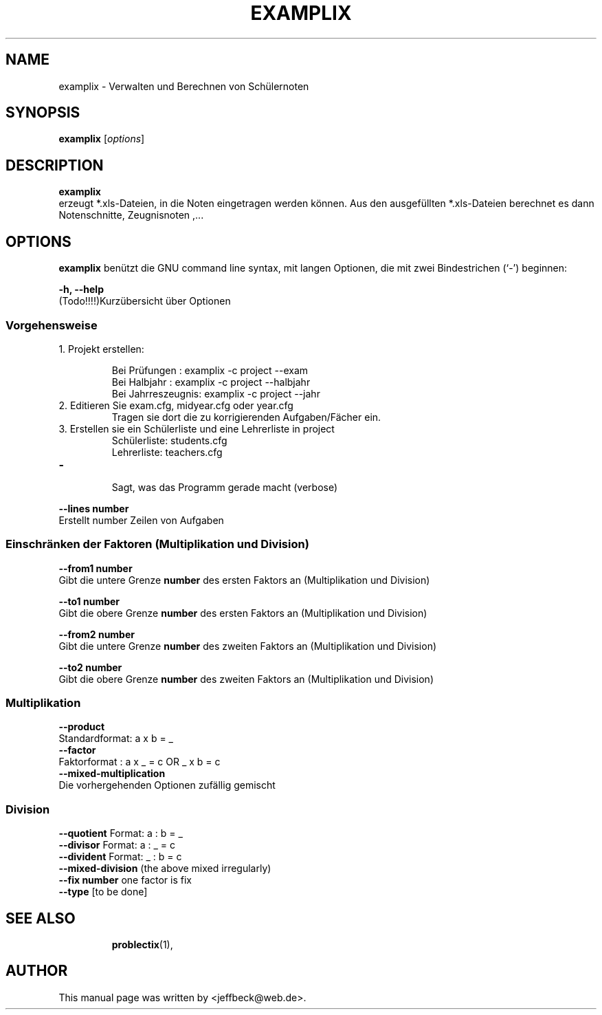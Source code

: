 .\"                                      Hey, EMACS: -*- nroff -*-
.\" First parameter, NAME, should be all caps
.\" Second parameter, SECTION, should be 1-8, maybe w/ subsection
.\" other parameters are allowed: see man(7), man(1)
.TH EXAMPLIX 1 "December 28, 2005"
.\" Please adjust this date whenever revising the manpage.
.\"
.\" Some roff macros, for reference:
.\" .nh        disable hyphenation
.\" .hy        enable hyphenation
.\" .ad l      left justify
.\" .ad b      justify to both left and right margins
.\" .nf        disable filling
.\" .fi        enable filling
.\" .br        insert line break
.\" .sp <n>    insert n+1 empty lines
.\" for manpage-specific macros, see man(7)
.SH NAME
examplix \- Verwalten und Berechnen von Schülernoten
.SH SYNOPSIS
.B examplix
.RI [ options ] 
.br
.SH DESCRIPTION
.B examplix
.br
erzeugt *.xls-Dateien, in die Noten eingetragen werden können. Aus den \
ausgefüllten *.xls-Dateien berechnet es dann Notenschnitte, Zeugnisnoten ,...
.PP
.SH OPTIONS
.B examplix
benützt die GNU command line syntax, mit langen Optionen, die mit zwei
Bindestrichen (`-') beginnen:
.PP
.B -h, --help
.br
(Todo!!!!)Kurzübersicht über Optionen
.PP
.SS Vorgehensweise
.br
.TP
1. Projekt erstellen: 

Bei Prüfungen     : examplix -c project --exam
.br
Bei Halbjahr      : examplix -c project --halbjahr
.br
Bei Jahrreszeugnis: examplix -c project --jahr
.TP
2. Editieren Sie exam.cfg, midyear.cfg oder year.cfg 
Tragen sie dort die zu korrigierenden Aufgaben/Fächer ein.
.TP
3. Erstellen sie ein Schülerliste und eine Lehrerliste in project
.br
Schülerliste: students.cfg
.br
Lehrerliste:  teachers.cfg
.TP

.B -
.br
Sagt, was das Programm gerade macht (verbose)
.PP
.B --lines number
.br
Erstellt number Zeilen von Aufgaben
.PP
.PP
.SS Einschränken der Faktoren (Multiplikation und Division)
.B  --from1 number
.br
Gibt die untere Grenze 
.B number
des ersten Faktors an (Multiplikation und Division)
.PP
.B  --to1 number
.br
Gibt die obere Grenze 
.B number
des ersten Faktors an (Multiplikation und Division)
.PP
.B  --from2 number
.br
Gibt die untere Grenze 
.B number
des zweiten Faktors an (Multiplikation und Division)
.PP
.B  --to2 number
.br
Gibt die obere Grenze 
.B number
des zweiten Faktors an (Multiplikation und Division)
.SS Multiplikation
.B --product
.br
Standardformat: a x b = _
.br
.B --factor
.br
Faktorformat  : a x _ = c OR _ x b = c
.br
.B --mixed-multiplication
.br 
Die vorhergehenden Optionen zufällig gemischt
.br

.SS Division
.B --quotient
Format: a : b = _
.br
.B --divisor
Format:  a : _ = c
.br
.B --divident
Format: _ : b = c
.br
.B --mixed-division
(the above mixed irregularly)
.br
.B --fix number
one factor is fix
.br
.B --type 
[to be done]
.TP
.SH SEE ALSO
.BR problectix (1),
.\".BR baz (1).
.\".br
.\"You can see the full options of the Programs by calling for example 
.\".IR "probectix-marklist -h" ,
.
.SH AUTHOR
This manual page was written by <jeffbeck@web.de>.
